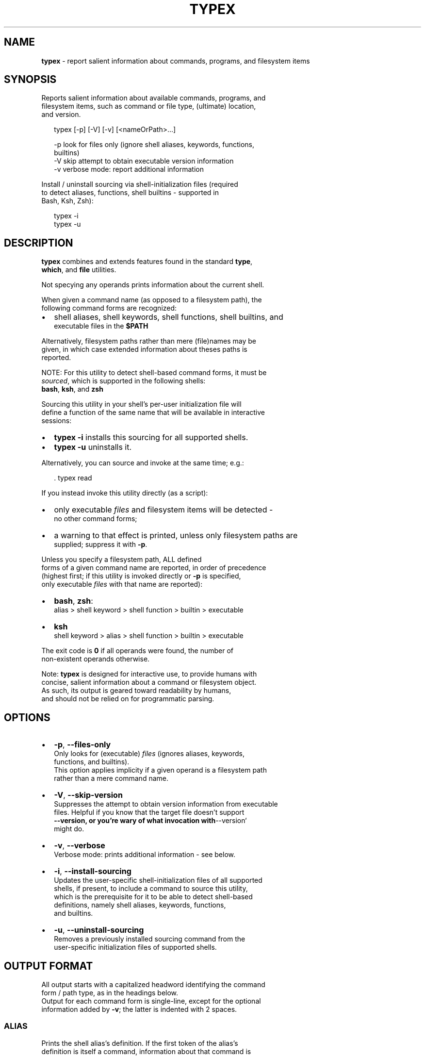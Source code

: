 .TH "TYPEX" "1" "September 2015" "v0.4.1" ""
.SH "NAME"
\fBtypex\fR \- report salient information about commands, programs, and filesystem items
.SH SYNOPSIS
.P
Reports salient information about available commands, programs, and
.br
filesystem items, such as command or file type, (ultimate) location,
.br
and version\.
.P
.RS 2
.nf
typex [\-p] [\-V] [\-v] [<nameOrPath>\.\.\.]

\-p     look for files only (ignore shell aliases, keywords, functions,  
       builtins)
\-V     skip attempt to obtain executable version information
\-v     verbose mode: report additional information
.fi
.RE
.P
Install / uninstall sourcing via shell\-initialization files (required
.br
to detect aliases, functions, shell builtins \- supported in
.br
Bash, Ksh, Zsh):
.P
.RS 2
.nf
typex \-i
typex \-u
.fi
.RE
.SH DESCRIPTION
.P
\fBtypex\fP combines and extends features found in the standard \fBtype\fP,
.br
\fBwhich\fP, and  \fBfile\fP utilities\.
.P
Not specying any operands prints information about the current shell\.
.P
When given a command name (as opposed to a filesystem path), the
.br
following command forms are recognized:  
.RS 0
.IP \(bu 2
shell aliases, shell keywords, shell functions, shell builtins, and
.br
executable files in the \fB$PATH\fP

.RE
.P
Alternatively, filesystem paths rather than mere (file)names may be
.br
given, in which case extended information about theses paths is
.br
reported\.
.P
NOTE: For this utility to detect shell\-based command forms, it must be
.br
\fIsourced\fR, which is supported in the following shells:
.br
\fBbash\fP, \fBksh\fP, and \fBzsh\fP  
.P
Sourcing this utility in your shell's per\-user initialization file will
.br
define a function of the same name that will be available in interactive
.br
sessions:
.RS 0
.IP \(bu 2
\fBtypex \-i\fP installs this sourcing for all supported shells\.
.IP \(bu 2
\fBtypex \-u\fP uninstalls it\.

.RE
.P
Alternatively, you can source and invoke at the same time; e\.g\.:
.P
.RS 2
.nf
\|\. typex read
.fi
.RE
.P
If you instead invoke this utility directly (as a script):
.RS 0
.IP \(bu 2
only executable \fIfiles\fR and filesystem items will be detected \-
.br
no other command forms;
.IP \(bu 2
a warning to that effect is printed, unless only filesystem paths are
.br
supplied; suppress it with \fB\-p\fP\|\.

.RE
.P
Unless you specify a filesystem path, ALL defined
.br
forms of a given command name are reported, in order of precedence
.br
(highest first; if this utility is invoked directly or \fB\-p\fP is specified,
.br
only executable \fIfiles\fR with that name are reported):
.RS 0
.IP \(bu 2
\fBbash\fP, \fBzsh\fP:
.br
 alias > shell keyword > shell function > builtin > executable
.IP \(bu 2
\fBksh\fP
.br
 shell keyword > alias > shell function > builtin > executable

.RE
.P
The exit code is \fB0\fP if all operands were found, the number of
.br
non\-existent operands otherwise\.
.P
Note: \fBtypex\fP is designed for interactive use, to provide humans with
.br
concise, salient information about a command or filesystem object\.
.br
As such, its output is geared toward readability by humans,
.br
and should not be relied on for programmatic parsing\.
.SH OPTIONS
.RS 0
.IP \(bu 2
\fB\-p\fP, \fB\-\-files\-only\fP
.br
Only looks for (executable) \fIfiles\fR (ignores aliases, keywords,
.br
functions, and builtins)\.
.br
This option applies implicity if a given operand is a filesystem path
.br
rather than a mere command name\.
.IP \(bu 2
\fB\-V\fP, \fB\-\-skip\-version\fP
.br
Suppresses the attempt to obtain version information from executable
.br
files\. Helpful if you know that the target file doesn't support
.br
\fB\-\-version, or you're wary of what invocation with\fP\-\-version`
.br
might do\.
.IP \(bu 2
\fB\-v\fP, \fB\-\-verbose\fP
.br
Verbose mode: prints additional information \- see below\.
.IP \(bu 2
\fB\-i\fP, \fB\-\-install\-sourcing\fP
.br
Updates the user\-specific shell\-initialization files of all supported
.br
shells, if present, to include a command to source this utility,
.br
which is the prerequisite for it to be able to detect shell\-based
.br
definitions, namely shell aliases, keywords, functions,
.br
and builtins\.
.IP \(bu 2
\fB\-u\fP, \fB\-\-uninstall\-sourcing\fP
.br
Removes a previously installed sourcing command from the
.br
user\-specific initialization files of supported shells\.

.RE
.SH OUTPUT FORMAT
.P
All output starts with a capitalized headword identifying the command
.br
form / path type, as in the headings below\.
.br
Output for each command form is single\-line, except for the optional
.br
information added by \fB\-v\fP; the latter is indented with 2 spaces\.  
.SS ALIAS
.P
Prints the shell alias's definition\. If the first token of the alias's
.br
definition is itself a command, information about that command is
.br
printed as well, in indented form, potentially recursively\.
.br
No attempt is made to detect additional commands inside the alias
.br
definition\.
.br
\fB\-v\fP is never applied to the recursive calls\.
.SS KEYWORD
.P
A shell\-language keyword, such as \fBwhile\fP; the name is printed\.
.SS FUNCTION
.P
Prints the shell function name, followed by \fB()\fP; e\.g\., \fBfoo()\fP\|\.
.br
In Bash, if the function is also exported, \fB# \-x\fP is appended\.
.P
With \fB\-v\fP specified:
.br
The function definition (its source code) is printed, too\.
.SS BUILTIN
.P
Prints the shell builtin's name\.
.SS BINARY / SCRIPT / DIRECTORY / FILE
.P
Prints files' full path, and, in the case of symlinks, the entire
.br
symlink chain to the ultimate target file, using full paths\.
.P
If the file is not itself a symlink, but has symlink components
.br
(directories) in its directory path, both the full form of the input
.br
path as well as the canonical path with all symlinks resolved are
.br
printed\.
.P
If the file is an executable script, interpreter information is
.br
appended in parentheses; e\.g\., \fB(bash script)\fP\|\.
.br
If the file is non\-executable, file\-type information obtained with
.br
\fBfile\fP is appended in parentheses; e\.g\., \fB(ASCII text)\fP\|\.
.br
If the file is a special file such as \fB/dev/null\fP, its type is also
.br
appended in parentheses; e\.g\., \fB(character special)\fP\|\.
.P
For executable files, unless \fB\-V\fP is specified, an attempt is made
.br
to obtain version information through invocation with \fB\-\-version\fP\|\.
.br
If \fB\-V\fP was specified, or if no version information was found, the
.br
last\-modified timestamp of the (ultimate target) file is used\.
.br
Whatever information is available is appended in square brackets; e\.g\.,
.br
\fB[ls (GNU coreutils) 8\.21]\fP or \fB[2014\-09\-09]\fP
.P
With \fB\-v\fP specified:
.RS 0
.IP \(bu 2
File statistics (permissions, owner, \.\.\.) are printed using \fBls \-l\fP\|\.
.IP \(bu 2
For symlinks, this happens for every file in the symlink chain\.

.RE
.P
Additional information printed for executables:
.RS 0
.IP \(bu 2
binaries: file\-type information obtained with \fBfile\fP\|\.
.IP \(bu 2
scripts: the shebang line\.

.RE
.SH STANDARD OPTIONS
.P
All standard options provide information only\.
.RS 0
.IP \(bu 2
\fB\-h, \-\-help\fP
.br
Prints the contents of the synopsis chapter to stdout for quick reference\.
.IP \(bu 2
\fB\-\-man\fP
.br
Displays this manual page, which is a helpful alternative to using
.br
\fBman\fP, if the manual page isn't installed\.
.IP \(bu 2
\fB\-\-version\fP
.br
Prints version information\.
.IP \(bu 2
\fB\-\-home\fP
.br
Opens this utility's home page in the system's default web browser\.

.RE
.SH COMPATIBILITY
.P
Platforms supported in principle:
.RS 0
.IP \(bu 2
OSX, Linux, BSD (with Bash installed)

.RE
.P
On those, sourcing the script (recommmended) works in the following
.br
shells:
.RS 0
.IP \(bu 2
Bash, Ksh, Zsh

.RE
.SH LICENSE
.P
For license information, bug reports, and more, visit this utility's
.br
home page by running \fBtypex \-\-home\fP
.SH EXAMPLES
.P
.RS 2
.nf
  # Print info about the current shell\.
$ typex 
BINARY:     /bin/bash  [GNU bash, version 3\.2\.57(1)\-release (x86_64\-apple\-darwin14)]

  # Print info about utility 'awk' and its symlink chain:
$ typex awk  
BINARY:     /usr/bin/awk@ \-> /etc/alternatives/awk \-> /usr/bin/gawk [GNU Awk 4\.0\.1]

  # Print information about command forms named 'printf' in order of 
  # precedence:
$ typex printf
BUILTIN:    printf
BINARY:     /usr/bin/printf  [printf (GNU coreutils) 8\.21]

  # Print information about script 'npm':
$ typex \-p npm
SCRIPT:     /usr/local/bin/npm  (node script)  [2\.1\.7]

  # Print information about executables 'nawk' and 'mawk':
$ typex \-p nawk mawk
BINARY:     /usr/bin/nawk@ \-> /etc/alternatives/nawk@ \-> /usr/bin/gawk  [GNU Awk 4\.0\.1]
BINARY:     /usr/bin/mawk  [2014\-03\-24]

  # Define an alias and print information about it\.
$ alias lsx='ls \-FAhl'; typex lsx
ALIAS:      lsx='ls \-FAhl'
  BINARY:     /bin/ls  [ls (GNU coreutils) 8\.21]

  # Print extended information about a filesystem object:
$ typex \-v '/User Guides And Information'
DIRECTORY:  /User Guides And Information@ \-> /Library/Documentation/User Guides and Information\.localized
  lrwxr\-xr\-x  1 root  wheel    60B Jul  2  2012 
  drwxrwxr\-x@ 9 root  admin   306B Oct 16  2014     
.fi
.RE

